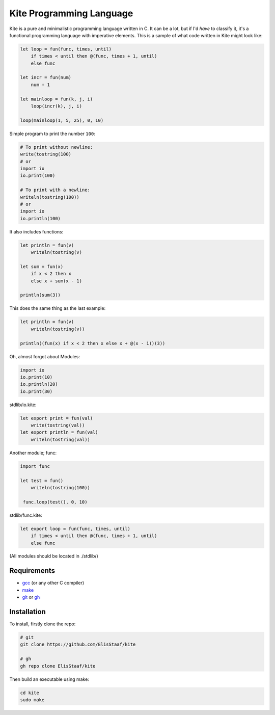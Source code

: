 Kite Programming Language
============================
.. image:: https://img.shields.io/badge/Build%20(fedora)-passing-2a7fd5?logo=fedora&logoColor=2a7fd5&style=for-the-badge
   :alt: Build = Passing
   :target: https://github.com/ElisStaaf/kite
.. image:: https://img.shields.io/badge/Version-1.0.0-38c747?style=for-the-badge
   :alt: Version = 1.0.0
   :target: https://github.com/ElisStaaf/kite
.. image:: https://img.shields.io/badge/Language-C-grey?logo=c&logoColor=white&labelColor=blue&style=for-the-badge
   :alt: Language = C
   :target: https://github.com/ElisStaaf/kite

Kite is a pure and minimalistic programming language written in C.
It can be a lot, but if I'd *have* to classify it, it's a functional
programming language with imperative elements. This is a sample of what
code written in Kite might look like:

.. code:: coffeescript

   let loop = fun(func, times, until)
       if times < until then @(func, times + 1, until)
       else func

   let incr = fun(num)
       num + 1

   let mainloop = fun(k, j, i)
       loop(incr(k), j, i)

   loop(mainloop(1, 5, 25), 0, 10)

Simple program to print the number ``100``:

.. code:: coffeescript
   
   # To print without newline:
   write(tostring(100)
   # or
   import io
   io.print(100)

   # To print with a newline:
   writeln(tostring(100))
   # or
   import io
   io.println(100)

It also includes functions:

.. code:: coffeescript

   let println = fun(v)
       writeln(tostring(v)

   let sum = fun(x)
       if x < 2 then x
       else x + sum(x - 1)

   println(sum(3))

This does the same thing as the last example:

.. code:: coffeescript

   let println = fun(v)
       writeln(tostring(v))

   println((fun(x) if x < 2 then x else x + @(x - 1))(3))

Oh, almost forgot about Modules:

.. code:: coffeescript

   import io
   io.print(10)
   io.println(20)
   io.print(30)

stdlib/io.kite:

.. code:: coffeescript

   let export print = fun(val)
       write(tostring(val))
   let export println = fun(val)
       writeln(tostring(val))

Another module; func:

.. code:: coffeescript

   import func

   let test = fun()
       writeln(tostring(100))

    func.loop(test(), 0, 10)

stdlib/func.kite:

.. code:: coffeescript

   let export loop = fun(func, times, until)
       if times < until then @(func, times + 1, until)
       else func

(All modules should be located in ./stdlib/)

Requirements
------------
* `gcc`_ (or any other C compiler) 
* `make`_
* `git`_ or `gh`_

Installation
------------
To install, firstly clone the repo:

.. code:: sh

   # git
   git clone https://github.com/ElisStaaf/kite

   # gh
   gh repo clone ElisStaaf/kite

Then build an executable using make:

.. code:: sh

   cd kite
   sudo make

.. _`gcc`: https://gcc.gnu.org/install
.. _`make`: https://www.gnu.org/software/make
.. _`git`: https://git-scm.com/downloads 
.. _`gh`: https://github.com/cli/cli#installation
